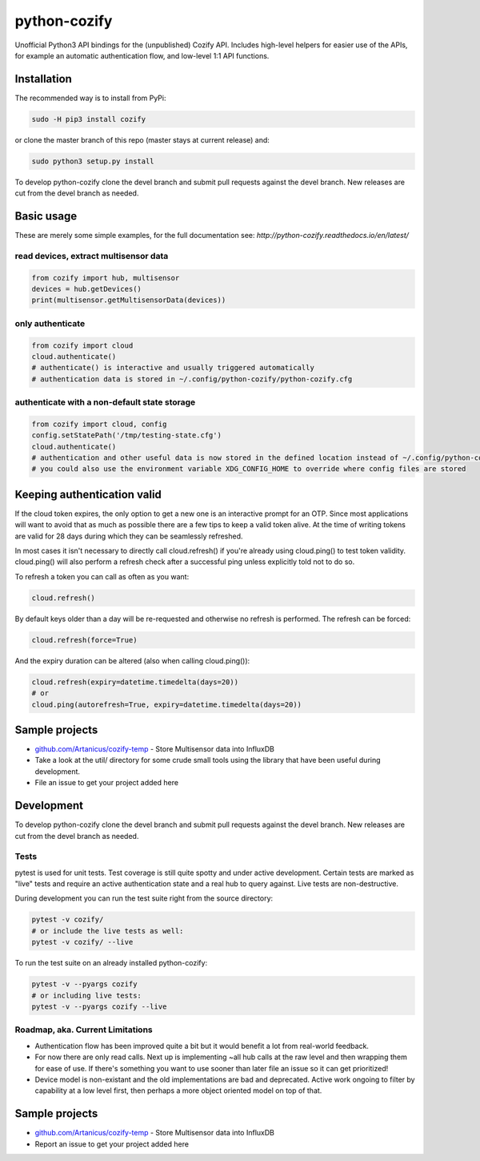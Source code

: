 python-cozify
=============

Unofficial Python3 API bindings for the (unpublished) Cozify API.
Includes high-level helpers for easier use of the APIs,
for example an automatic authentication flow, and low-level 1:1 API functions.

Installation
------------

The recommended way is to install from PyPi:

.. code:: bash

       sudo -H pip3 install cozify

or clone the master branch of this repo (master stays at current release) and:

.. code:: bash

       sudo python3 setup.py install

To develop python-cozify clone the devel branch and submit pull requests against the devel branch.
New releases are cut from the devel branch as needed.

Basic usage
-----------
These are merely some simple examples, for the full documentation see: `http://python-cozify.readthedocs.io/en/latest/`

read devices, extract multisensor data
~~~~~~~~~~~~~~~~~~~~~~~~~~~~~~~~~~~~~~

.. code:: python

    from cozify import hub, multisensor
    devices = hub.getDevices()
    print(multisensor.getMultisensorData(devices))

only authenticate
~~~~~~~~~~~~~~~~~

.. code:: python

    from cozify import cloud
    cloud.authenticate()
    # authenticate() is interactive and usually triggered automatically
    # authentication data is stored in ~/.config/python-cozify/python-cozify.cfg

authenticate with a non-default state storage
~~~~~~~~~~~~~~~~~~~~~~~~~~~~~~~~~~~~~~~~~~~~~

.. code:: python

    from cozify import cloud, config
    config.setStatePath('/tmp/testing-state.cfg')
    cloud.authenticate()
    # authentication and other useful data is now stored in the defined location instead of ~/.config/python-cozify/python-cozify.cfg
    # you could also use the environment variable XDG_CONFIG_HOME to override where config files are stored

Keeping authentication valid
----------------------------
If the cloud token expires, the only option to get a new one is an interactive prompt for an OTP.
Since most applications will want to avoid that as much as possible there are a few tips to keep a valid token alive.
At the time of writing tokens are valid for 28 days during which they can be seamlessly refreshed.

In most cases it isn't necessary to directly call cloud.refresh() if you're already using cloud.ping() to test token validity.
cloud.ping() will also perform a refresh check after a successful ping unless explicitly told not to do so.

To refresh a token you can call as often as you want:

.. code:: python

    cloud.refresh()

By default keys older than a day will be re-requested and otherwise no refresh is performed. The refresh can be forced:

.. code:: python

    cloud.refresh(force=True)

And the expiry duration can be altered (also when calling cloud.ping()):

.. code:: python

    cloud.refresh(expiry=datetime.timedelta(days=20))
    # or
    cloud.ping(autorefresh=True, expiry=datetime.timedelta(days=20))

Sample projects
---------------

-  `github.com/Artanicus/cozify-temp <https://github.com/Artanicus/cozify-temp>`__
   - Store Multisensor data into InfluxDB
-  Take a look at the util/ directory for some crude small tools using the library that have been useful during development.
-  File an issue to get your project added here

Development
-----------
To develop python-cozify clone the devel branch and submit pull requests against the devel branch.
New releases are cut from the devel branch as needed.
    
Tests
~~~~~
pytest is used for unit tests. Test coverage is still quite spotty and under active development.
Certain tests are marked as "live" tests and require an active authentication state and a real hub to query against.
Live tests are non-destructive.

During development you can run the test suite right from the source directory:

.. code:: bash

    pytest -v cozify/
    # or include the live tests as well:
    pytest -v cozify/ --live

To run the test suite on an already installed python-cozify:

.. code:: bash

    pytest -v --pyargs cozify
    # or including live tests:
    pytest -v --pyargs cozify --live


Roadmap, aka. Current Limitations
~~~~~~~~~~~~~~~~~~~~~~~~~~~~~~~~~

-  Authentication flow has been improved quite a bit but it would benefit a lot from real-world feedback.
-  For now there are only read calls. Next up is implementing ~all hub calls at the raw level and then wrapping them for ease of use. If there's something you want to use sooner than later file an issue so it can get prioritized!
-  Device model is non-existant and the old implementations are bad and deprecated. Active work ongoing to filter by capability at a low level first, then perhaps a more object oriented model on top of that.

Sample projects
---------------

-  `github.com/Artanicus/cozify-temp <https://github.com/Artanicus/cozify-temp>`__
   - Store Multisensor data into InfluxDB
-  Report an issue to get your project added here
